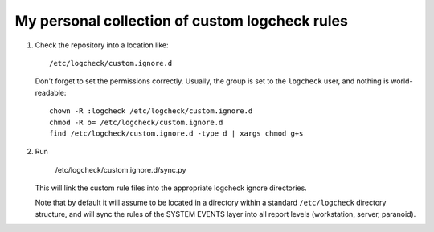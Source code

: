 My personal collection of custom logcheck rules
===============================================

1) Check the repository into a location like::

      /etc/logcheck/custom.ignore.d

   Don't forget to set the permissions correctly. Usually, the group
   is set to the ``logcheck`` user, and nothing is world-readable::

     chown -R :logcheck /etc/logcheck/custom.ignore.d
     chmod -R o= /etc/logcheck/custom.ignore.d
     find /etc/logcheck/custom.ignore.d -type d | xargs chmod g+s
    
2) Run 

      /etc/logcheck/custom.ignore.d/sync.py
    
   This will link the custom rule files into the appropriate logcheck
   ignore directories.
    
   Note that by default it will assume to be located in a directory
   within a standard ``/etc/logcheck`` directory structure, and will
   sync the rules of the SYSTEM EVENTS layer into all report levels
   (workstation, server, paranoid).
